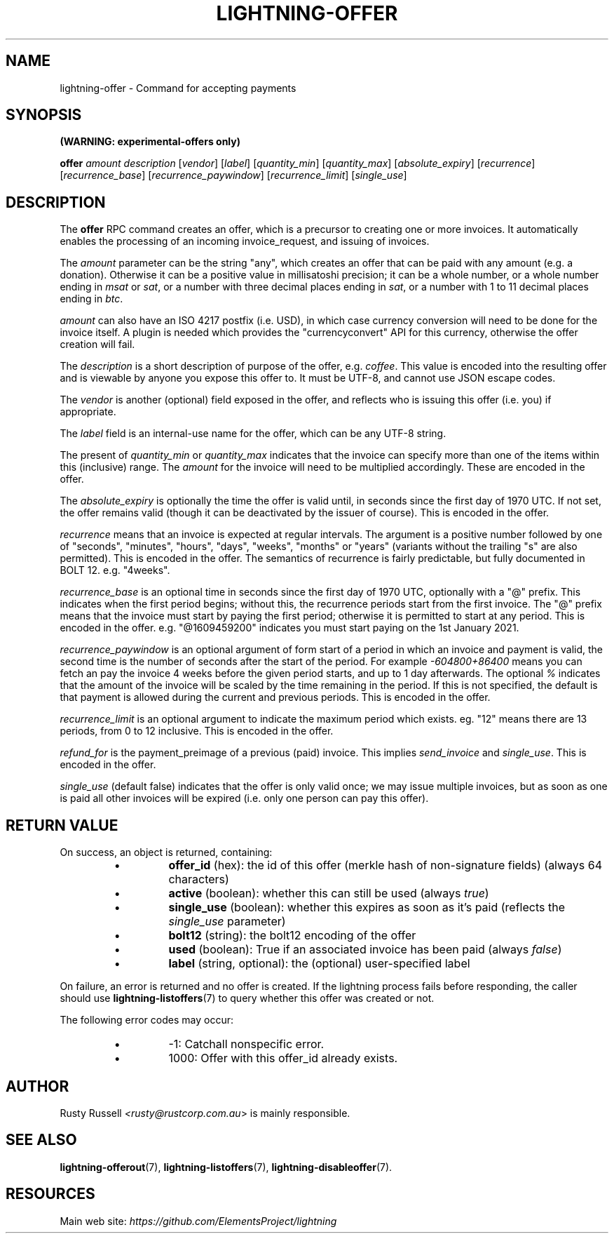 .TH "LIGHTNING-OFFER" "7" "" "" "lightning-offer"
.SH NAME
lightning-offer - Command for accepting payments
.SH SYNOPSIS

\fB(WARNING: experimental-offers only)\fR


\fBoffer\fR \fIamount\fR \fIdescription\fR [\fIvendor\fR] [\fIlabel\fR] [\fIquantity_min\fR] [\fIquantity_max\fR] [\fIabsolute_expiry\fR] [\fIrecurrence\fR] [\fIrecurrence_base\fR] [\fIrecurrence_paywindow\fR] [\fIrecurrence_limit\fR] [\fIsingle_use\fR]

.SH DESCRIPTION

The \fBoffer\fR RPC command creates an offer, which is a precursor to
creating one or more invoices\.  It automatically enables the processing of
an incoming invoice_request, and issuing of invoices\.


The \fIamount\fR parameter can be the string "any", which creates an offer
that can be paid with any amount (e\.g\. a donation)\.  Otherwise it can
be a positive value in millisatoshi precision; it can be a whole
number, or a whole number ending in \fImsat\fR or \fIsat\fR, or a number with
three decimal places ending in \fIsat\fR, or a number with 1 to 11 decimal
places ending in \fIbtc\fR\.


\fIamount\fR can also have an ISO 4217 postfix (i\.e\. USD), in which case
currency conversion will need to be done for the invoice itself\.  A
plugin is needed which provides the "currencyconvert" API for this
currency, otherwise the offer creation will fail\.


The \fIdescription\fR is a short description of purpose of the offer,
e\.g\. \fIcoffee\fR\. This value is encoded into the resulting offer and is
viewable by anyone you expose this offer to\. It must be UTF-8, and
cannot use \fI\u\fR JSON escape codes\.


The \fIvendor\fR is another (optional) field exposed in the offer, and
reflects who is issuing this offer (i\.e\. you) if appropriate\.


The \fIlabel\fR field is an internal-use name for the offer, which can
be any UTF-8 string\.


The present of \fIquantity_min\fR or \fIquantity_max\fR indicates that the
invoice can specify more than one of the items within this (inclusive)
range\.  The \fIamount\fR for the invoice will need to be multiplied
accordingly\.  These are encoded in the offer\.


The \fIabsolute_expiry\fR is optionally the time the offer is valid until,
in seconds since the first day of 1970 UTC\.  If not set, the offer
remains valid (though it can be deactivated by the issuer of course)\.
This is encoded in the offer\.


\fIrecurrence\fR means that an invoice is expected at regular intervals\.
The argument is a positive number followed by one of "seconds",
"minutes", "hours", "days", "weeks", "months" or "years" (variants
without the trailing "s" are also permitted)\.  This is encoded in the
offer\.  The semantics of recurrence is fairly predictable, but fully
documented in BOLT 12\.  e\.g\. "4weeks"\.


\fIrecurrence_base\fR is an optional time in seconds since the first day
of 1970 UTC, optionally with a "@" prefix\.  This indicates when the
first period begins; without this, the recurrence periods start from
the first invoice\.  The "@" prefix means that the invoice must start
by paying the first period; otherwise it is permitted to start at any
period\.  This is encoded in the offer\.  e\.g\. "@1609459200" indicates
you must start paying on the 1st January 2021\.


\fIrecurrence_paywindow\fR is an optional argument of form
'-time+time[%]'\.  The first time is the number of seconds before the
start of a period in which an invoice and payment is valid, the second
time is the number of seconds after the start of the period\.  For
example \fI-604800+86400\fR means you can fetch an pay the invoice 4 weeks
before the given period starts, and up to 1 day afterwards\.  The
optional \fI%\fR indicates that the amount of the invoice will be scaled
by the time remaining in the period\.  If this is not specified, the
default is that payment is allowed during the current and previous
periods\.  This is encoded in the offer\.


\fIrecurrence_limit\fR is an optional argument to indicate the maximum
period which exists\.  eg\. "12" means there are 13 periods, from 0 to
12 inclusive\.  This is encoded in the offer\.


\fIrefund_for\fR is the payment_preimage of a previous (paid) invoice\.
This implies \fIsend_invoice\fR and \fIsingle_use\fR\.  This is encoded in the
offer\.


\fIsingle_use\fR (default false) indicates that the offer is only valid
once; we may issue multiple invoices, but as soon as one is paid all other
invoices will be expired (i\.e\. only one person can pay this offer)\.

.SH RETURN VALUE

On success, an object is returned, containing:

.RS
.IP \[bu]
\fBoffer_id\fR (hex): the id of this offer (merkle hash of non-signature fields) (always 64 characters)
.IP \[bu]
\fBactive\fR (boolean): whether this can still be used (always \fItrue\fR)
.IP \[bu]
\fBsingle_use\fR (boolean): whether this expires as soon as it's paid (reflects the \fIsingle_use\fR parameter)
.IP \[bu]
\fBbolt12\fR (string): the bolt12 encoding of the offer
.IP \[bu]
\fBused\fR (boolean): True if an associated invoice has been paid (always \fIfalse\fR)
.IP \[bu]
\fBlabel\fR (string, optional): the (optional) user-specified label

.RE

On failure, an error is returned and no offer is created\. If the
lightning process fails before responding, the caller should use
\fBlightning-listoffers\fR(7) to query whether this offer was created or
not\.


The following error codes may occur:

.RS
.IP \[bu]
-1: Catchall nonspecific error\.
.IP \[bu]
1000: Offer with this offer_id already exists\.

.RE
.SH AUTHOR

Rusty Russell \fI<rusty@rustcorp.com.au\fR> is mainly responsible\.

.SH SEE ALSO

\fBlightning-offerout\fR(7), \fBlightning-listoffers\fR(7), \fBlightning-disableoffer\fR(7)\.

.SH RESOURCES

Main web site: \fIhttps://github.com/ElementsProject/lightning\fR

\" SHA256STAMP:fdc65b544ee660ef7afafb13bc727b859411df072739c4b22973fbc870d785f2
